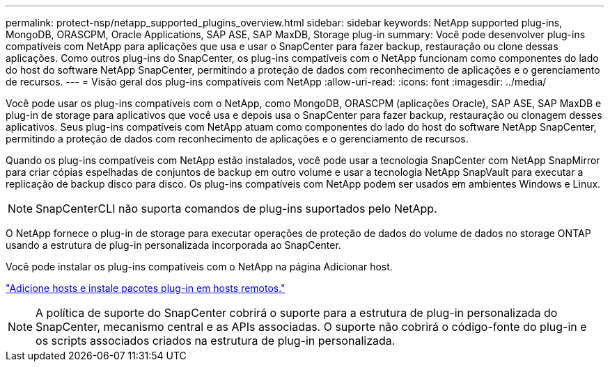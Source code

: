 ---
permalink: protect-nsp/netapp_supported_plugins_overview.html 
sidebar: sidebar 
keywords: NetApp supported plug-ins, MongoDB, ORASCPM, Oracle Applications, SAP ASE, SAP MaxDB, Storage plug-in 
summary: Você pode desenvolver plug-ins compatíveis com NetApp para aplicações que usa e usar o SnapCenter para fazer backup, restauração ou clone dessas aplicações. Como outros plug-ins do SnapCenter, os plug-ins compatíveis com o NetApp funcionam como componentes do lado do host do software NetApp SnapCenter, permitindo a proteção de dados com reconhecimento de aplicações e o gerenciamento de recursos. 
---
= Visão geral dos plug-ins compatíveis com NetApp
:allow-uri-read: 
:icons: font
:imagesdir: ../media/


[role="lead"]
Você pode usar os plug-ins compatíveis com o NetApp, como MongoDB, ORASCPM (aplicações Oracle), SAP ASE, SAP MaxDB e plug-in de storage para aplicativos que você usa e depois usa o SnapCenter para fazer backup, restauração ou clonagem desses aplicativos. Seus plug-ins compatíveis com NetApp atuam como componentes do lado do host do software NetApp SnapCenter, permitindo a proteção de dados com reconhecimento de aplicações e o gerenciamento de recursos.

Quando os plug-ins compatíveis com NetApp estão instalados, você pode usar a tecnologia SnapCenter com NetApp SnapMirror para criar cópias espelhadas de conjuntos de backup em outro volume e usar a tecnologia NetApp SnapVault para executar a replicação de backup disco para disco. Os plug-ins compatíveis com NetApp podem ser usados em ambientes Windows e Linux.


NOTE: SnapCenterCLI não suporta comandos de plug-ins suportados pelo NetApp.

O NetApp fornece o plug-in de storage para executar operações de proteção de dados do volume de dados no storage ONTAP usando a estrutura de plug-in personalizada incorporada ao SnapCenter.

Você pode instalar os plug-ins compatíveis com o NetApp na página Adicionar host.

link:add_hosts_and_install_plug_in_packages_on_remote_hosts.html["Adicione hosts e instale pacotes plug-in em hosts remotos."^]


NOTE: A política de suporte do SnapCenter cobrirá o suporte para a estrutura de plug-in personalizada do SnapCenter, mecanismo central e as APIs associadas. O suporte não cobrirá o código-fonte do plug-in e os scripts associados criados na estrutura de plug-in personalizada.
